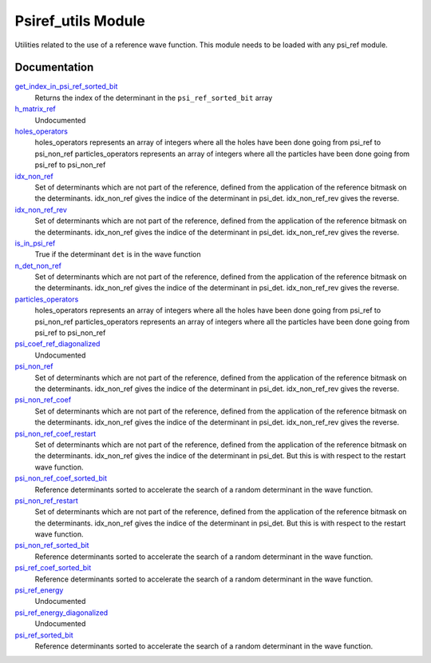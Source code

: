 ===================
Psiref_utils Module
===================


Utilities related to the use of a reference wave function. This module
needs to be loaded with any psi_ref module.


Documentation
=============

.. Do not edit this section. It was auto-generated from the
.. by the `update_README.py` script.

`get_index_in_psi_ref_sorted_bit <http://github.com/LCPQ/quantum_package/tree/master/src/Psiref_Utils/psi_ref_utils.irp.f#L182>`_
  Returns the index of the determinant in the ``psi_ref_sorted_bit`` array


`h_matrix_ref <http://github.com/LCPQ/quantum_package/tree/master/src/Psiref_Utils/psi_ref_utils.irp.f#L116>`_
  Undocumented


`holes_operators <http://github.com/LCPQ/quantum_package/tree/master/src/Psiref_Utils/psi_ref_excitations_operators.irp.f#L3>`_
  holes_operators represents an array of integers where all the holes have
  been done going from psi_ref to psi_non_ref
  particles_operators represents an array of integers where all the particles have
  been done going from psi_ref to psi_non_ref


`idx_non_ref <http://github.com/LCPQ/quantum_package/tree/master/src/Psiref_Utils/psi_ref_utils.irp.f#L20>`_
  Set of determinants which are not part of the reference, defined from the application
  of the reference bitmask on the determinants.
  idx_non_ref gives the indice of the determinant in psi_det.
  idx_non_ref_rev gives the reverse.


`idx_non_ref_rev <http://github.com/LCPQ/quantum_package/tree/master/src/Psiref_Utils/psi_ref_utils.irp.f#L21>`_
  Set of determinants which are not part of the reference, defined from the application
  of the reference bitmask on the determinants.
  idx_non_ref gives the indice of the determinant in psi_det.
  idx_non_ref_rev gives the reverse.


`is_in_psi_ref <http://github.com/LCPQ/quantum_package/tree/master/src/Psiref_Utils/psi_ref_utils.irp.f#L168>`_
  True if the determinant ``det`` is in the wave function


`n_det_non_ref <http://github.com/LCPQ/quantum_package/tree/master/src/Psiref_Utils/psi_ref_utils.irp.f#L22>`_
  Set of determinants which are not part of the reference, defined from the application
  of the reference bitmask on the determinants.
  idx_non_ref gives the indice of the determinant in psi_det.
  idx_non_ref_rev gives the reverse.


`particles_operators <http://github.com/LCPQ/quantum_package/tree/master/src/Psiref_Utils/psi_ref_excitations_operators.irp.f#L4>`_
  holes_operators represents an array of integers where all the holes have
  been done going from psi_ref to psi_non_ref
  particles_operators represents an array of integers where all the particles have
  been done going from psi_ref to psi_non_ref


`psi_coef_ref_diagonalized <http://github.com/LCPQ/quantum_package/tree/master/src/Psiref_Utils/psi_ref_utils.irp.f#L128>`_
  Undocumented


`psi_non_ref <http://github.com/LCPQ/quantum_package/tree/master/src/Psiref_Utils/psi_ref_utils.irp.f#L18>`_
  Set of determinants which are not part of the reference, defined from the application
  of the reference bitmask on the determinants.
  idx_non_ref gives the indice of the determinant in psi_det.
  idx_non_ref_rev gives the reverse.


`psi_non_ref_coef <http://github.com/LCPQ/quantum_package/tree/master/src/Psiref_Utils/psi_ref_utils.irp.f#L19>`_
  Set of determinants which are not part of the reference, defined from the application
  of the reference bitmask on the determinants.
  idx_non_ref gives the indice of the determinant in psi_det.
  idx_non_ref_rev gives the reverse.


`psi_non_ref_coef_restart <http://github.com/LCPQ/quantum_package/tree/master/src/Psiref_Utils/psi_ref_utils.irp.f#L62>`_
  Set of determinants which are not part of the reference, defined from the application
  of the reference bitmask on the determinants.
  idx_non_ref gives the indice of the determinant in psi_det.
  But this is with respect to the restart wave function.


`psi_non_ref_coef_sorted_bit <http://github.com/LCPQ/quantum_package/tree/master/src/Psiref_Utils/psi_ref_utils.irp.f#L104>`_
  Reference determinants sorted to accelerate the search of a random determinant in the wave
  function.


`psi_non_ref_restart <http://github.com/LCPQ/quantum_package/tree/master/src/Psiref_Utils/psi_ref_utils.irp.f#L61>`_
  Set of determinants which are not part of the reference, defined from the application
  of the reference bitmask on the determinants.
  idx_non_ref gives the indice of the determinant in psi_det.
  But this is with respect to the restart wave function.


`psi_non_ref_sorted_bit <http://github.com/LCPQ/quantum_package/tree/master/src/Psiref_Utils/psi_ref_utils.irp.f#L103>`_
  Reference determinants sorted to accelerate the search of a random determinant in the wave
  function.


`psi_ref_coef_sorted_bit <http://github.com/LCPQ/quantum_package/tree/master/src/Psiref_Utils/psi_ref_utils.irp.f#L5>`_
  Reference determinants sorted to accelerate the search of a random determinant in the wave
  function.


`psi_ref_energy <http://github.com/LCPQ/quantum_package/tree/master/src/Psiref_Utils/psi_ref_utils.irp.f#L147>`_
  Undocumented


`psi_ref_energy_diagonalized <http://github.com/LCPQ/quantum_package/tree/master/src/Psiref_Utils/psi_ref_utils.irp.f#L129>`_
  Undocumented


`psi_ref_sorted_bit <http://github.com/LCPQ/quantum_package/tree/master/src/Psiref_Utils/psi_ref_utils.irp.f#L4>`_
  Reference determinants sorted to accelerate the search of a random determinant in the wave
  function.

